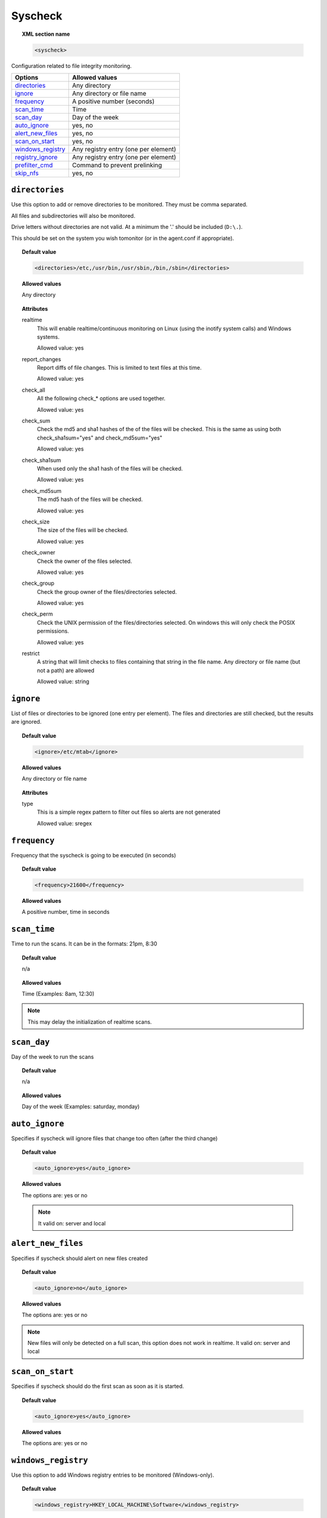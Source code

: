 .. _reference_ossec_syscheck:


Syscheck
=============

.. topic:: XML section name

	.. code-block:: xml

		<syscheck>


Configuration related to file integrity monitoring.

+---------------------+----------------------------------------------+
| Options             | Allowed values                               |
+=====================+==============================================+
| `directories`_      | Any directory                                |
+---------------------+----------------------------------------------+
| `ignore`_           | Any directory or file name                   |
+---------------------+----------------------------------------------+
| `frequency`_        | A positive number (seconds)                  |
+---------------------+----------------------------------------------+
| `scan_time`_        | Time                                         |
+---------------------+----------------------------------------------+
| `scan_day`_         | Day of the week                              |
+---------------------+----------------------------------------------+
| `auto_ignore`_      | yes, no                                      |
+---------------------+----------------------------------------------+
| `alert_new_files`_  | yes, no                                      |
+---------------------+----------------------------------------------+
| `scan_on_start`_    | yes, no                                      |
+---------------------+----------------------------------------------+
| `windows_registry`_ | Any registry entry (one per element)         |
+---------------------+----------------------------------------------+
| `registry_ignore`_  | Any registry entry (one per element)         |
+---------------------+----------------------------------------------+
| `prefilter_cmd`_    | Command to prevent prelinking                |
+---------------------+----------------------------------------------+
| `skip_nfs`_         | yes, no                                      |
+---------------------+----------------------------------------------+

.. _reference_ossec_syscheck_directories:

``directories``
---------------

Use this option to add or remove directories to be monitored. They must be comma separated.

All files and subdirectories will also be monitored.

Drive letters without directories are not valid. At a minimum the '.' should be included (``D:\.``).

This should be set on the system you wish tomonitor (or in the agent.conf if appropriate).

.. topic:: Default value

  .. code-block:: xml

 	  <directories>/etc,/usr/bin,/usr/sbin,/bin,/sbin</directories>

.. topic:: Allowed values

  Any directory

.. topic:: Attributes

    realtime
      This will enable realtime/continuous monitoring on Linux (using the inotify system calls) and Windows systems.

      Allowed value: yes
    report_changes
      Report diffs of file changes.  This is limited to text files at this time.

      Allowed value: yes

    check_all
      All the following check_* options are used together.

      Allowed value: yes
    check_sum
      Check the md5 and sha1 hashes of the  of the files will be checked. This is the same as using both check_sha1sum="yes" and check_md5sum="yes"

      Allowed value: yes
    check_sha1sum
      When used only the sha1 hash of the files will be checked.

      Allowed value: yes
    check_md5sum
      The md5 hash of the files will be checked.

      Allowed value: yes
    check_size
      The size of the files will be checked.

      Allowed value: yes
    check_owner
      Check the owner of the files selected.

      Allowed value: yes
    check_group
      Check the group owner of the files/directories selected.

      Allowed value: yes

    check_perm
      Check the UNIX permission of the files/directories selected. On windows this will only check the POSIX permissions.

      Allowed value: yes
    restrict
      A string that will limit checks to files containing that string in the file name. Any directory or file name (but not a path) are allowed

      Allowed value: string

.. _reference_ossec_syscheck_ignore:

``ignore``
----------

List of files or directories to be ignored (one entry per element). The files and directories are still checked, but the results are ignored.

.. topic:: Default value

  .. code-block:: xml

 	  <ignore>/etc/mtab</ignore>

.. topic:: Allowed values

  Any directory or file name

.. topic:: Attributes

  type
    This is a simple regex pattern to filter out files so alerts are not generated

    Allowed value: sregex

.. _reference_ossec_syscheck_frequency:

``frequency``
-------------

Frequency that the syscheck is going to be executed (in seconds)

.. topic:: Default value

  .. code-block:: xml

	  <frequency>21600</frequency>

.. topic:: Allowed values

  A positive number, time in seconds



``scan_time``
-------------

Time to run the scans. It can be in the formats: 21pm, 8:30

.. topic:: Default value

  n/a

.. topic:: Allowed values

  Time (Examples: 8am, 12:30)

.. note::

   This may delay the initialization of realtime scans.

``scan_day``
------------

Day of the week to run the scans


.. topic:: Default value

  n/a

.. topic:: Allowed values

  Day of the week (Examples: saturday, monday)


``auto_ignore``
---------------

Specifies if syscheck will ignore files that change too often (after the third change)

.. topic:: Default value

  .. code-block:: xml

	  <auto_ignore>yes</auto_ignore>

.. topic:: Allowed values

  The options are: yes or no

  .. note::

     It valid on: server and local

.. _reference_ossec_syscheck_alert_new_files:

``alert_new_files``
-------------------

Specifies if syscheck should alert on new files created

.. topic:: Default value

  .. code-block:: xml

	  <auto_ignore>no</auto_ignore>

.. topic:: Allowed values

  The options are: yes or no

.. note::

   New files will only be detected on a full scan, this option does not work in realtime.
   It valid on: server and local

``scan_on_start``
-----------------

Specifies if syscheck should do the first scan as soon as it is started.

.. topic:: Default value

  .. code-block:: xml

	  <auto_ignore>yes</auto_ignore>

.. topic:: Allowed values

  The options are: yes or no


``windows_registry``
--------------------

Use this option to add Windows registry entries to be monitored (Windows-only).

.. topic:: Default value

  .. code-block:: xml

	  <windows_registry>HKEY_LOCAL_MACHINE\Software</windows_registry>

.. topic:: Allowed values

  Any registry entry (one per element)


.. note::

   New entries will not trigger alerts, only changes to existing entries.

``registry_ignore``
-------------------

List of registry entries to be ignored.

.. topic:: Default value

  .. code-block:: xml

	  <registry_ignore>..CryptographyRNG</registry_ignore>

.. topic:: Allowed values

  Any registry entry (one per element)

``prefilter_cmd``
-----------------

Command to run to prevent prelinking from creating false positives.


.. topic:: Default value

  n/a

.. topic:: Allowed values

  Command to prevent prelinking

  .. code-block:: xml

    <prefilter_cmd>/usr/sbin/prelink -y</prefilter_cmd>


.. note::

   This option can potentially impact performance negatively. The configured command will be run for each and every file checked.

``skip_nfs``
------------

Specifies if syscheck should scan network mounted filesystems.
Works on Linux and FreeBSD.Currently skip_nfs will abort checks running against CIFS or NFS mounts.

.. topic:: Default value

  .. code-block:: xml

	  <skip_nfs>no</skip_nfs>

.. topic:: Allowed values

  The options are: yes or no
